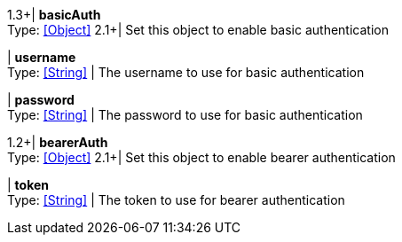 //
// Copyright © 2018 Scriptinator (support@scriptinator.io)
//
// Licensed under the Apache License, Version 2.0 (the "License");
// you may not use this file except in compliance with the License.
// You may obtain a copy of the License at
//
//     http://www.apache.org/licenses/LICENSE-2.0
//
// Unless required by applicable law or agreed to in writing, software
// distributed under the License is distributed on an "AS IS" BASIS,
// WITHOUT WARRANTIES OR CONDITIONS OF ANY KIND, either express or implied.
// See the License for the specific language governing permissions and
// limitations under the License.
//

1.3+| *basicAuth* +
Type: <<Object>>
2.1+| Set this object to enable basic authentication

| *username* +
Type: <<String>>
| The username to use for basic authentication

| *password* +
Type: <<String>>
| The password to use for basic authentication

1.2+| *bearerAuth* +
Type: <<Object>>
2.1+| Set this object to enable bearer authentication

| *token* +
Type: <<String>>
| The token to use for bearer authentication

